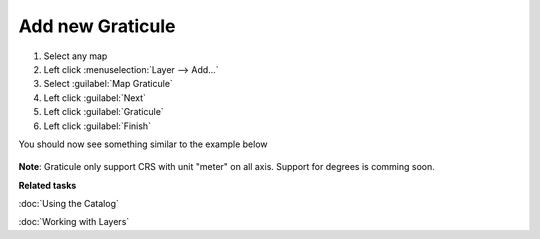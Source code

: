 Add new Graticule
#################

1. Select any map
2. Left click :menuselection:`Layer --> Add...`
3. Select :guilabel:`Map Graticule`
4. Left click :guilabel:`Next`
5. Left click :guilabel:`Graticule`
6. Left click :guilabel:`Finish`

You should now see something similar to the example below

 .. figure:: images/graticule_decoration/graticule.png
     :align: center
     :alt:

**Note**: Graticule only support CRS with unit "meter" on all axis. Support for degrees is comming soon.


**Related tasks**

:doc:`Using the Catalog`

:doc:`Working with Layers`
